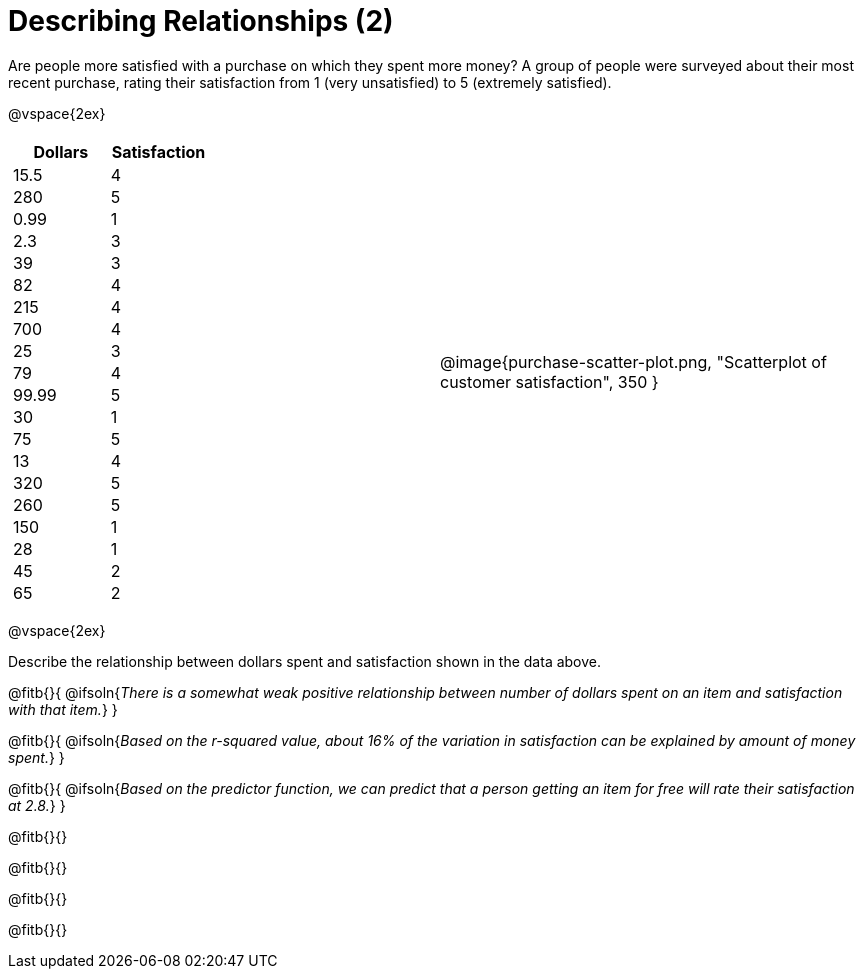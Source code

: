 = Describing Relationships (2)

++++
<style>
.data-table td { margin: 0; padding: 0; }
</style>
++++

Are people more satisfied with a purchase on which they spent more money? A group of people were surveyed about their most recent purchase, rating their satisfaction from 1 (very unsatisfied) to 5 (extremely satisfied).


@vspace{2ex}

[cols="^1a, ^1a", grid="none", frame="none"]
|===
|
[.data-table, cols="^.^1, ^.^1", options="header"]
!===
! 	Dollars 	! 	Satisfaction
! 	15.5  		! 		4
! 	280  		! 		5
! 	0.99  		! 		1
! 	2.3  		! 		3
! 	39   		! 		3
! 	82   		! 		4
! 	215  		! 		4
! 	700   		! 		4
! 	25   		! 		3
! 	79   		! 		4
! 	99.99  		! 		5
! 	30  		! 		1
! 	75  		! 		5
! 	13  		! 		4
! 	320   		! 		5
! 	260   		! 		5
! 	150   		! 		1
! 	28   		! 		1
! 	45  		! 		2
! 	65  		! 		2
!===
| @image{purchase-scatter-plot.png, "Scatterplot of customer satisfaction", 350 }
|===

[.clear]
--
@vspace{2ex}

Describe the relationship between dollars spent and satisfaction shown in the data above.
--
@fitb{}{
	@ifsoln{_There is a somewhat weak positive relationship between number of dollars spent on an item and satisfaction with that item._}
}

@fitb{}{
	@ifsoln{_Based on the r-squared value, about 16% of the variation in satisfaction can be explained by amount of money spent._}
}

@fitb{}{
	@ifsoln{_Based on the predictor function, we can predict that a person getting an item for free will rate their satisfaction at 2.8._}
}

@fitb{}{}

@fitb{}{}

@fitb{}{}

@fitb{}{}
